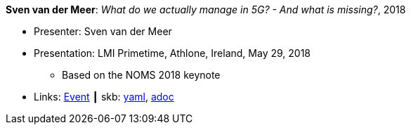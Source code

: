 //
// This file was generated by SKB-Dashboard, task 'lib-yaml2src'
// - on Wednesday November  7 at 00:50:26
// - skb-dashboard: https://www.github.com/vdmeer/skb-dashboard
//

*Sven van der Meer*: _What do we actually manage in 5G? - And what is missing?_, 2018

* Presenter: Sven van der Meer
* Presentation: LMI Primetime, Athlone, Ireland, May 29, 2018
  ** Based on the NOMS 2018 keynote
* Links:
      link:http://techdayireland.com/[Event]
    ┃ skb:
        https://github.com/vdmeer/skb/tree/master/data/library/talks/presentation/2010/vandermeer-2018-lmi_primetime.yaml[yaml],
        https://github.com/vdmeer/skb/tree/master/data/library/talks/presentation/2010/vandermeer-2018-lmi_primetime.adoc[adoc]

